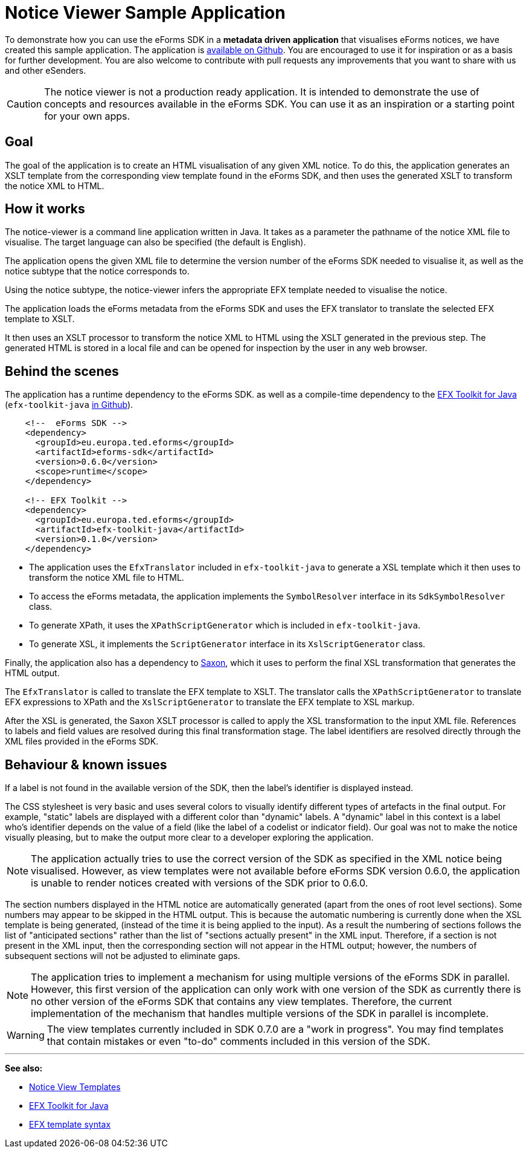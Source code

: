 = Notice Viewer Sample Application
:page-aliases: eforms:notice-viewer:index.adoc

To demonstrate how you can use the eForms SDK in a *metadata driven application* that visualises eForms notices, we have created this sample application. The application is https://github.com/OP-TED/eforms-notice-viewer[available on Github]. You are encouraged to use it for inspiration or as a basis for further development. You are also welcome to contribute with pull requests any improvements that you want to share with us and other eSenders.

CAUTION: The notice viewer is not a production ready application. It is intended to demonstrate the use of concepts and resources available in the eForms SDK. You can use it as an inspiration or a starting point for your own apps.

== Goal

The goal of the application is to create an HTML visualisation of any given XML notice. To do this, the application generates an XSLT template from the corresponding view template found in the eForms SDK, and then uses the generated XSLT to transform the notice XML to HTML. 

== How it works

The notice-viewer is a command line application written in Java. It takes as a parameter the pathname of the notice XML file to visualise. The target language can also be specified (the default is English).  

The application opens the given XML file to determine the version number of the eForms SDK needed to visualise it, as well as the notice subtype that the notice corresponds to.

Using the notice subtype, the notice-viewer infers the appropriate EFX template needed to visualise the notice. 

The application loads the eForms metadata from the eForms SDK and uses the EFX translator to translate the selected EFX template to XSLT.

It then uses an XSLT processor to transform the notice XML to HTML using the XSLT generated in the previous step. The generated HTML is stored in a local file and can be opened for inspection by the user in any web browser.

== Behind the scenes

The application has a runtime dependency to the eForms SDK. as well as a compile-time dependency to the  xref:efx-toolkit:index.adoc[EFX Toolkit for Java] (`efx-toolkit-java` https://github.com/OP-TED/efx-toolkit-java[in Github]).

[source]
----
    <!--  eForms SDK -->
    <dependency>
      <groupId>eu.europa.ted.eforms</groupId>
      <artifactId>eforms-sdk</artifactId>
      <version>0.6.0</version>
      <scope>runtime</scope>
    </dependency>

    <!-- EFX Toolkit -->
    <dependency>
      <groupId>eu.europa.ted.eforms</groupId>
      <artifactId>efx-toolkit-java</artifactId>
      <version>0.1.0</version>
    </dependency>
----

* The application uses the `EfxTranslator` included in `efx-toolkit-java` to generate a XSL template which it then uses to transform the notice XML file to HTML.
* To access the eForms metadata, the application implements the `SymbolResolver` interface in its `SdkSymbolResolver` class.
* To generate XPath, it uses the `XPathScriptGenerator` which is included in `efx-toolkit-java`.
* To generate XSL, it implements the `ScriptGenerator` interface in its `XslScriptGenerator` class.

Finally, the application also has a dependency to https://mvnrepository.com/artifact/net.sf.saxon/Saxon-HE/11.3[Saxon], which it uses to perform the final XSL transformation that generates the HTML output.

The `EfxTranslator` is called to translate the EFX template to XSLT. The translator calls the `XPathScriptGenerator` to translate EFX expressions to XPath and the `XslScriptGenerator` to translate the EFX template to XSL markup.

After the XSL is generated, the Saxon XSLT processor is called to apply the XSL transformation to the input XML file. References to labels and field values are resolved during this final transformation stage. The label identifiers are resolved directly through the XML files provided in the eForms SDK. 

== Behaviour & known issues

If a label is not found in the available version of the SDK, then the label's identifier is displayed instead.

The CSS stylesheet is very basic and uses several colors to visually identify different types of artefacts in the final output. For example, "static" labels are displayed with a different color than "dynamic" labels. A "dynamic" label in this context is a label who's identifier depends on the value of a field (like the label of a codelist or indicator field). Our goal was not to make the notice visually pleasing, but to make the output more clear to a developer exploring the application.

NOTE: The application actually tries to use the correct version of the SDK as specified in the XML notice being visualised. However, as view templates were not available before eForms SDK version 0.6.0, the application is unable to render notices created with versions of the SDK prior to 0.6.0.

The section numbers displayed in the HTML notice are automatically generated (apart from the ones of root level sections). Some numbers may appear to be skipped in the HTML output. This is because the automatic numbering is currently done when the XSL template is being generated, (instead of the time it is being applied to the input). As a result the numbering of sections follows the list of "anticipated sections" rather than the list of "sections actually present" in the XML input. Therefore, if a section is not present in the XML input, then the corresponding section will not appear in the HTML output; however, the numbers of subsequent sections will not be adjusted to eliminate gaps.

NOTE: The application tries to implement a mechanism for using multiple versions of the eForms SDK in parallel. However, this first version of the application can only work with one version of the SDK as currently there is no other version of the eForms SDK that contains any view templates. Therefore, the current implementation of the mechanism that handles multiple versions of the SDK in parallel is incomplete. 

WARNING: The view templates currently included in SDK 0.7.0 are a "work in progress". You may find templates that contain mistakes or even "to-do" comments included in this version of the SDK.

'''
*See also:*

* xref:viewer-templates:index.adoc[Notice View Templates]
* xref:efx-toolkit:index.adoc[EFX Toolkit for Java]
* xref:efx:template-syntax.adoc[EFX template syntax]
